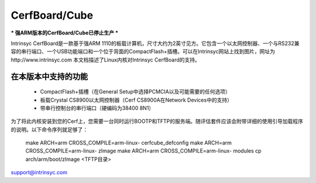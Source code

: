 ============= 
CerfBoard/Cube
=============

*** 强ARM版本的CerfBoard/Cube已停止生产 ***

Intrinsyc CerfBoard是一款基于强ARM 1110的板载计算机，尺寸大约为2英寸见方。它包含一个以太网控制器、一个与RS232兼容的串行端口、一个USB功能端口和一个位于背面的CompactFlash+插槽。可以在Intrinsyc网站上找到图片，网址为http://www.intrinsyc.com
本文档描述了Linux内核对Intrinsyc CerfBoard的支持。

在本版本中支持的功能
======================

   - CompactFlash+插槽（在General Setup中选择PCMCIA以及可能需要的任何选项）
   - 板载Crystal CS8900以太网控制器（Cerf CS8900A在Network Devices中的支持）
   - 带串行控制台的串行端口（硬编码为38400 8N1）

为了将此内核安装到您的Cerf上，您需要一台同时运行BOOTP和TFTP的服务端。随评估套件应该会附带详细的使用引导加载程序的说明。以下命令序列就足够了： 

   make ARCH=arm CROSS_COMPILE=arm-linux- cerfcube_defconfig
   make ARCH=arm CROSS_COMPILE=arm-linux- zImage
   make ARCH=arm CROSS_COMPILE=arm-linux- modules
   cp arch/arm/boot/zImage <TFTP目录>

support@intrinsyc.com
